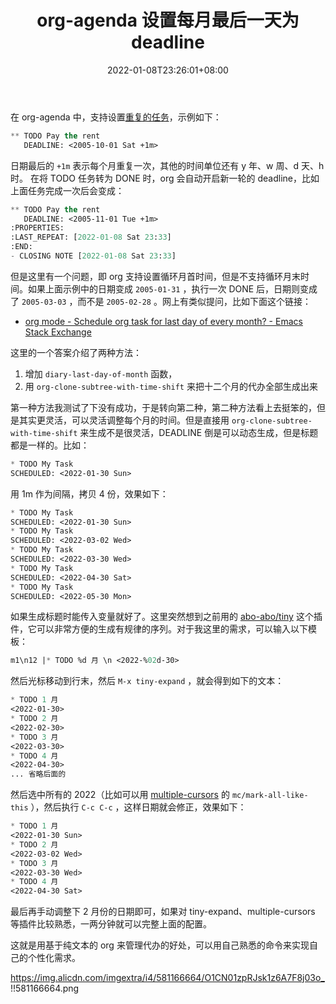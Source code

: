 #+TITLE: org-agenda 设置每月最后一天为 deadline
#+DATE: 2022-01-08T23:26:01+08:00
#+LASTMOD: 2022-01-09T00:13:59+0800
#+TAGS[]: tips org-mode text

在 org-agenda 中，支持设置[[https://orgmode.org/manual/Repeated-tasks.html][重复的任务]]，示例如下：
#+BEGIN_SRC emacs-lisp
** TODO Pay the rent
   DEADLINE: <2005-10-01 Sat +1m>
#+END_SRC

日期最后的 =+1m= 表示每个月重复一次，其他的时间单位还有 y 年、w 周、d 天、h 时。
在将 TODO 任务转为 DONE 时，org 会自动开启新一轮的 deadline，比如上面任务完成一次后会变成：
#+BEGIN_SRC emacs-lisp
** TODO Pay the rent
   DEADLINE: <2005-11-01 Tue +1m>
:PROPERTIES:
:LAST_REPEAT: [2022-01-08 Sat 23:33]
:END:
- CLOSING NOTE [2022-01-08 Sat 23:33]
#+END_SRC

但是这里有一个问题，即 org 支持设置循环月首时间，但是不支持循环月末时间。如果上面示例中的日期变成 =2005-01-31= ，执行一次 DONE 后，日期则变成了 =2005-03-03= ，而不是 =2005-02-28= 。网上有类似提问，比如下面这个链接：
- [[https://emacs.stackexchange.com/questions/31683/schedule-org-task-for-last-day-of-every-month][org mode - Schedule org task for last day of every month? - Emacs Stack Exchange]]

这里的一个答案介绍了两种方法：
1. 增加 =diary-last-day-of-month= 函数，
2. 用 =org-clone-subtree-with-time-shift= 来把十二个月的代办全部生成出来

第一种方法我测试了下没有成功，于是转向第二种，第二种方法看上去挺笨的，但是其实更灵活，可以灵活调整每个月的时间。但是直接用 =org-clone-subtree-with-time-shift= 来生成不是很灵活，DEADLINE 倒是可以动态生成，但是标题都是一样的。比如：

#+BEGIN_SRC emacs-lisp
* TODO My Task
SCHEDULED: <2022-01-30 Sun>
#+END_SRC
用 1m 作为间隔，拷贝 4 份，效果如下：
#+BEGIN_SRC emacs-lisp
* TODO My Task
SCHEDULED: <2022-01-30 Sun>
* TODO My Task
SCHEDULED: <2022-03-02 Wed>
* TODO My Task
SCHEDULED: <2022-03-30 Wed>
* TODO My Task
SCHEDULED: <2022-04-30 Sat>
* TODO My Task
SCHEDULED: <2022-05-30 Mon>
#+END_SRC

如果生成标题时能传入变量就好了。这里突然想到之前用的 [[https://github.com/abo-abo/tiny][abo-abo/tiny]] 这个插件，它可以非常方便的生成有规律的序列。对于我这里的需求，可以输入以下模板：

#+BEGIN_SRC emacs-lisp
m1\n12 |* TODO %d 月 \n <2022-%02d-30>
#+END_SRC
然后光标移动到行末，然后 =M-x tiny-expand= ，就会得到如下的文本：

#+BEGIN_SRC emacs-lisp
* TODO 1 月
<2022-01-30>
* TODO 2 月
<2022-02-30>
* TODO 3 月
<2022-03-30>
* TODO 4 月
<2022-04-30>
... 省略后面的
#+END_SRC
然后选中所有的 2022（比如可以用 [[https://github.com/magnars/multiple-cursors.el][multiple-cursors]] 的 =mc/mark-all-like-this= ），然后执行 =C-c C-c= ，这样日期就会修正，效果如下：

#+BEGIN_SRC emacs-lisp
* TODO 1 月
<2022-01-30 Sun>
* TODO 2 月
<2022-03-02 Wed>
* TODO 3 月
<2022-03-30 Wed>
* TODO 4 月
<2022-04-30 Sat>
#+END_SRC
最后再手动调整下 2 月份的日期即可，如果对 tiny-expand、multiple-cursors 等插件比较熟悉，一两分钟就可以完整上面的配置。

这就是用基于纯文本的 org 来管理代办的好处，可以用自己熟悉的命令来实现自己的个性化需求。

#+CAPTION: EmacsTalk 2022 年代办
https://img.alicdn.com/imgextra/i4/581166664/O1CN01zpRJsk1z6A7F8j03o_!!581166664.png
